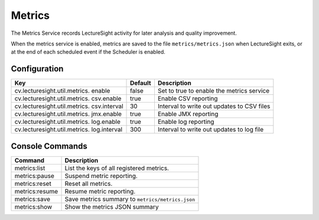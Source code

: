 Metrics
=======

The Metrics Service records LectureSight activity for later analysis and
quality improvement.

When the metrics service is enabled, metrics are saved to the file
``metrics/metrics.json`` when LectureSight exits, or at the end of each
scheduled event if the Scheduler is enabled.

Configuration
-------------

+-------------------------------+----------+-----------------------------------+
| Key                           | Default  | Description                       |
+===============================+==========+===================================+
| cv.lecturesight.util.metrics. | false    | Set to true to enable the metrics |
| enable                        |          | service                           |
+-------------------------------+----------+-----------------------------------+
| cv.lecturesight.util.metrics. | true     | Enable CSV reporting              |
| csv.enable                    |          |                                   |
+-------------------------------+----------+-----------------------------------+
| cv.lecturesight.util.metrics. | 30       | Interval to write out updates to  |
| csv.interval                  |          | CSV files                         |
+-------------------------------+----------+-----------------------------------+
| cv.lecturesight.util.metrics. | true     | Enable JMX reporting              |
| jmx.enable                    |          |                                   |
+-------------------------------+----------+-----------------------------------+
| cv.lecturesight.util.metrics. | true     | Enable log reporting              |
| log.enable                    |          |                                   |
+-------------------------------+----------+-----------------------------------+
| cv.lecturesight.util.metrics. | 300      | Interval to write out updates to  |
| log.interval                  |          | log file                          |
+-------------------------------+----------+-----------------------------------+

Console Commands
----------------

+------------------+----------------------------------------------------+
| Command          | Description                                        |
+==================+====================================================+
| metrics:list     | List the keys of all registered metrics.           |
+------------------+----------------------------------------------------+
| metrics:pause    | Suspend metric reporting.                          |
+------------------+----------------------------------------------------+
| metrics:reset    | Reset all metrics.                                 |
+------------------+----------------------------------------------------+
| metrics:resume   | Resume metric reporting.                           |
+------------------+----------------------------------------------------+
| metrics:save     | Save metrics summary to ``metrics/metrics.json``   |
+------------------+----------------------------------------------------+
| metrics:show     | Show the metrics JSON summary                      |
+------------------+----------------------------------------------------+
